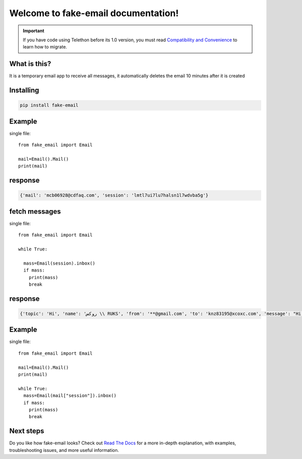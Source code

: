 Welcome to fake-email documentation!
========

.. important::

    If you have code using Telethon before its 1.0 version, you must
    read `Compatibility and Convenience`_ to learn how to migrate.

What is this?
-------------

It is a temporary email app to receive all messages, it automatically deletes the email 10 minutes after it is created

Installing
----------

.. code-block:: sh

  pip install fake-email 


Example
-----------

single file::

    from fake_email import Email 

    mail=Email().Mail()
    print(mail)

    
response
-----------
.. code-block:: python 
    
    
    {'mail': 'mcb06928@cdfaq.com', 'session': 'lmtl7ui7lu7halsn1l7wdvba5g'}	

fetch messages
-----------

single file::

    
    from fake_email import Email

    while True:

      mass=Email(session).inbox()
      if mass:
        print(mass)
	break
response
-----------
.. code-block:: python

    {'topic': 'Hi', 'name': 'روكس \\ RUKS', 'from': '**@gmail.com', 'to': 'knz83195@xcoxc.com', 'message': "Hi bro ,I'm muntazir", 'datetime': ['datetime']}

Example
-----------

single file::
    
    from fake_email import Email 

    mail=Email().Mail()
    print(mail)

    while True:
      mass=Email(mail["session"]).inbox()
      if mass:
	print(mass)
	break
	
	
Next steps
----------

Do you like how fake-email looks? Check out `Read The Docs`_ for a more
in-depth explanation, with examples, troubleshooting issues, and more
useful information.

.. _asyncio: https://t.me/DIBIBl
.. _MTProto: https://t.me/DIBIBl
.. _Telegram: https://t.me/DIBIBl
.. _Compatibility and Convenience: https://t.me/DIBIBl
.. _Read The Docs: https://t.me/DIBIBl



